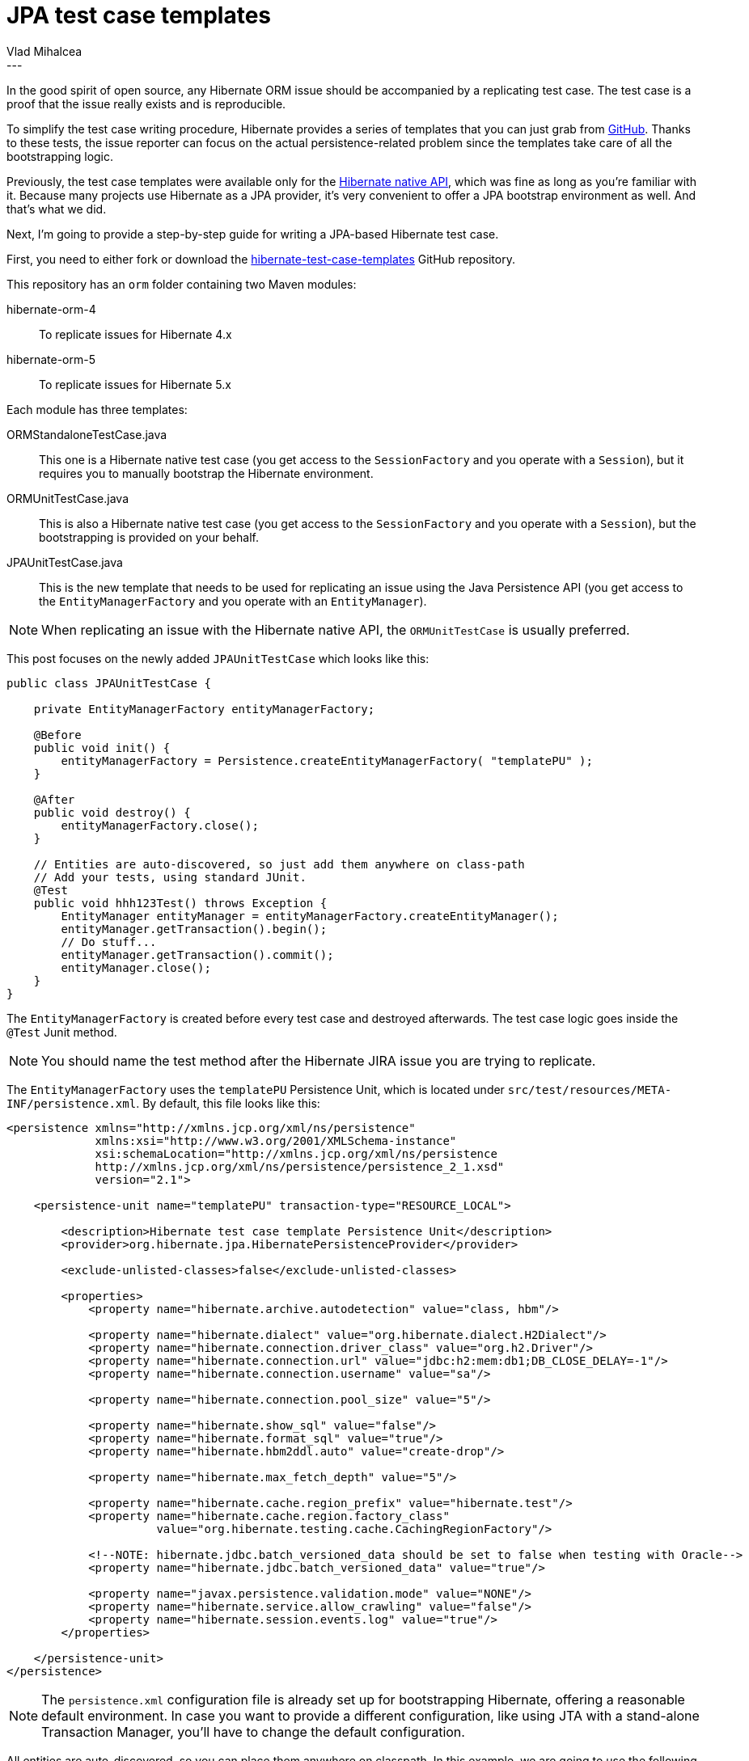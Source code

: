 = JPA test case templates
Vlad Mihalcea
:awestruct-tags: [ "Hibernate ORM" ]
:awestruct-layout: blog-post
---

In the good spirit of open source, any Hibernate ORM issue should be accompanied by a replicating test case.
The test case is a proof that the issue really exists and is reproducible.

To simplify the test case writing procedure, Hibernate provides a series of templates that you can just grab from https://github.com/hibernate/hibernate-test-case-templates[GitHub].
Thanks to these tests, the issue reporter can focus on the actual persistence-related problem since the templates take care of all the bootstrapping logic.

Previously, the test case templates were available only for the http://in.relation.to/2015/06/26/hibernate-test-case-templates/[Hibernate native API],
which was fine as long as you're familiar with it.
Because many projects use Hibernate as a JPA provider, it's very convenient to offer a JPA bootstrap environment as well.
And that's what we did.

Next, I'm going to provide a step-by-step guide for writing a JPA-based Hibernate test case.

First, you need to either fork or download the https://github.com/hibernate/hibernate-test-case-templates[hibernate-test-case-templates] GitHub repository.

This repository has an `orm` folder containing two Maven modules:

hibernate-orm-4:: To replicate issues for Hibernate 4.x
hibernate-orm-5:: To replicate issues for Hibernate 5.x

Each module has three templates:

ORMStandaloneTestCase.java:: This one is a Hibernate native test case (you get access to the `SessionFactory` and you operate with a `Session`), but it requires you to manually bootstrap the Hibernate environment.
ORMUnitTestCase.java:: This is also a Hibernate native test case (you get access to the `SessionFactory` and you operate with a `Session`), but the bootstrapping is provided on your behalf.
JPAUnitTestCase.java:: This is the new template that needs to be used for replicating an issue using the Java Persistence API (you get access to the `EntityManagerFactory` and you operate with an `EntityManager`).

[NOTE]
====
When replicating an issue with the Hibernate native API, the `ORMUnitTestCase` is usually preferred.
====

This post focuses on the newly added `JPAUnitTestCase` which looks like this:

====
[source,java]
----
public class JPAUnitTestCase {

    private EntityManagerFactory entityManagerFactory;

    @Before
    public void init() {
        entityManagerFactory = Persistence.createEntityManagerFactory( "templatePU" );
    }

    @After
    public void destroy() {
        entityManagerFactory.close();
    }

    // Entities are auto-discovered, so just add them anywhere on class-path
    // Add your tests, using standard JUnit.
    @Test
    public void hhh123Test() throws Exception {
        EntityManager entityManager = entityManagerFactory.createEntityManager();
        entityManager.getTransaction().begin();
        // Do stuff...
        entityManager.getTransaction().commit();
        entityManager.close();
    }
}
----
====

The `EntityManagerFactory` is created before every test case and destroyed afterwards.
The test case logic goes inside the `@Test` Junit method.

[NOTE]
====
You should name the test method after the Hibernate JIRA issue you are trying to replicate.
====

The `EntityManagerFactory` uses the `templatePU` Persistence Unit, which is located under `src/test/resources/META-INF/persistence.xml`.
By default, this file looks like this:

====
[source,xml]
----
<persistence xmlns="http://xmlns.jcp.org/xml/ns/persistence"
             xmlns:xsi="http://www.w3.org/2001/XMLSchema-instance"
             xsi:schemaLocation="http://xmlns.jcp.org/xml/ns/persistence
             http://xmlns.jcp.org/xml/ns/persistence/persistence_2_1.xsd"
             version="2.1">

    <persistence-unit name="templatePU" transaction-type="RESOURCE_LOCAL">

        <description>Hibernate test case template Persistence Unit</description>
        <provider>org.hibernate.jpa.HibernatePersistenceProvider</provider>

        <exclude-unlisted-classes>false</exclude-unlisted-classes>

        <properties>
            <property name="hibernate.archive.autodetection" value="class, hbm"/>

            <property name="hibernate.dialect" value="org.hibernate.dialect.H2Dialect"/>
            <property name="hibernate.connection.driver_class" value="org.h2.Driver"/>
            <property name="hibernate.connection.url" value="jdbc:h2:mem:db1;DB_CLOSE_DELAY=-1"/>
            <property name="hibernate.connection.username" value="sa"/>

            <property name="hibernate.connection.pool_size" value="5"/>

            <property name="hibernate.show_sql" value="false"/>
            <property name="hibernate.format_sql" value="true"/>
            <property name="hibernate.hbm2ddl.auto" value="create-drop"/>

            <property name="hibernate.max_fetch_depth" value="5"/>

            <property name="hibernate.cache.region_prefix" value="hibernate.test"/>
            <property name="hibernate.cache.region.factory_class"
                      value="org.hibernate.testing.cache.CachingRegionFactory"/>

            <!--NOTE: hibernate.jdbc.batch_versioned_data should be set to false when testing with Oracle-->
            <property name="hibernate.jdbc.batch_versioned_data" value="true"/>

            <property name="javax.persistence.validation.mode" value="NONE"/>
            <property name="hibernate.service.allow_crawling" value="false"/>
            <property name="hibernate.session.events.log" value="true"/>
        </properties>

    </persistence-unit>
</persistence>
----
====

[NOTE]
====
The `persistence.xml` configuration file is already set up for bootstrapping Hibernate, offering a reasonable default environment.
In case you want to provide a different configuration, like using JTA with a stand-alone Transaction Manager, you'll have to change the default configuration.
====

All entities are auto-discovered, so you can place them anywhere on classpath.
In this example, we are going to use the following entity:

====
[source,java]
----
@Entity
public class Event {

    @Id
    @GeneratedValue
    private Long id;

    @Temporal(TemporalType.TIMESTAMP )
    private Date createdOn;

    public Event() {
    }

    public Event(Date createdOn) {
        this.createdOn = createdOn;
    }

    public Long getId() {
        return id;
    }

    public Date getCreatedOn() {
        return createdOn;
    }
}
----
====

Now, the persistence logic can be added to the JUnit test method:

====
[source,java]
----
@Test
public void hhh123Test() throws Exception {
    EntityManager entityManager = entityManagerFactory.createEntityManager();
    entityManager.getTransaction().begin();

    Event event = new Event( new Date() );
    entityManager.persist( event );

    Event dbEvent = entityManager.createQuery(
            "select e " +
            "from Event e", Event.class)
        .getSingleResult();
    assertEquals(event.getCreatedOn(), dbEvent.getCreatedOn());

    entityManager.getTransaction().commit();
    entityManager.close();
}
----
====

That's it! You can now provide a Hibernate test case using the standard Java Persistence API.
